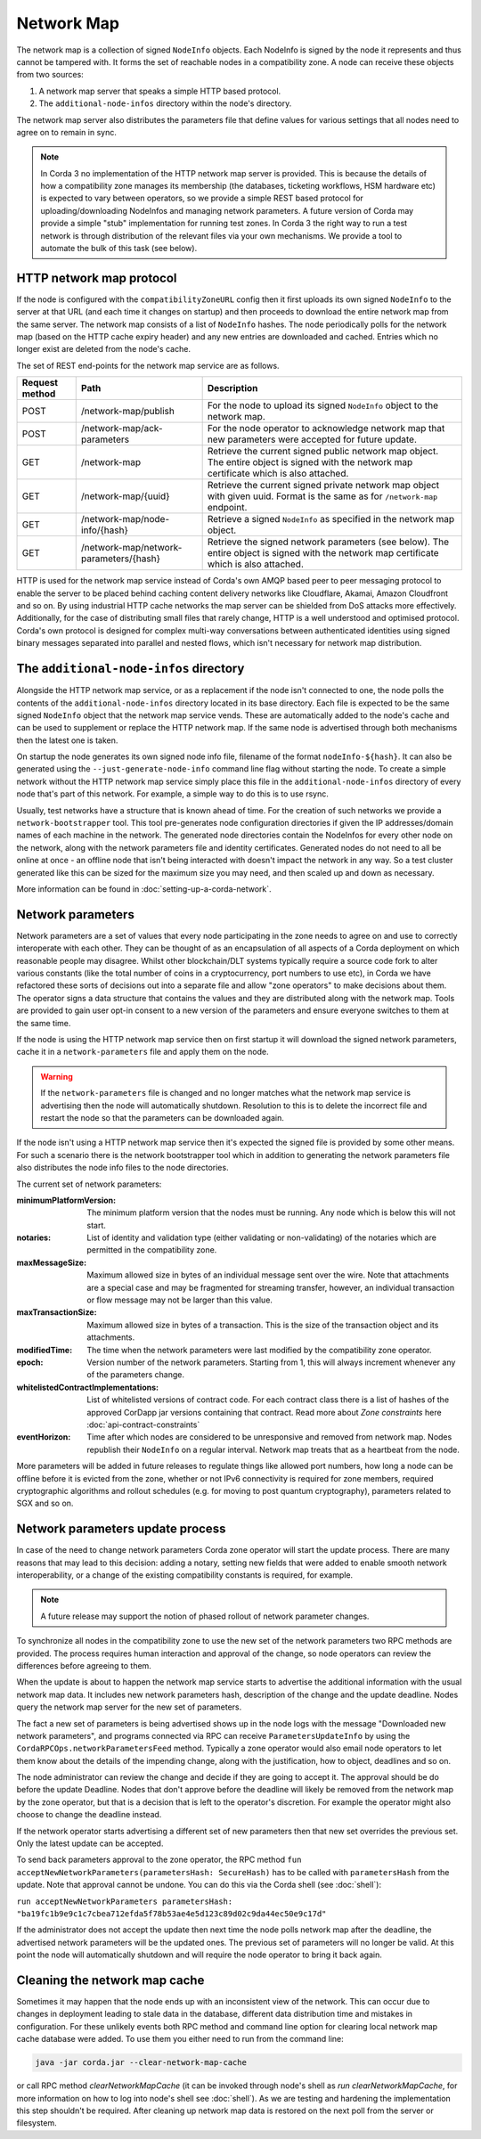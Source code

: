 Network Map
===========

The network map is a collection of signed ``NodeInfo`` objects. Each NodeInfo is signed by the node it represents and
thus cannot be tampered with. It forms the set of reachable nodes in a compatibility zone. A node can receive these
objects from two sources:

1. A network map server that speaks a simple HTTP based protocol.
2. The ``additional-node-infos`` directory within the node's directory.

The network map server also distributes the parameters file that define values for various settings that all nodes need
to agree on to remain in sync.

.. note:: In Corda 3 no implementation of the HTTP network map server is provided. This is because the details of how
   a compatibility zone manages its membership (the databases, ticketing workflows, HSM hardware etc) is expected to vary
   between operators, so we provide a simple REST based protocol for uploading/downloading NodeInfos and managing
   network parameters. A future version of Corda may provide a simple "stub" implementation for running test zones.
   In Corda 3 the right way to run a test network is through distribution of the relevant files via your own mechanisms.
   We provide a tool to automate the bulk of this task (see below).

HTTP network map protocol
-------------------------

If the node is configured with the ``compatibilityZoneURL`` config then it first uploads its own signed ``NodeInfo``
to the server at that URL (and each time it changes on startup) and then proceeds to download the entire network map from 
the same server. The network map consists of a list of ``NodeInfo`` hashes. The node periodically polls for the network map 
(based on the HTTP cache expiry header) and any new entries are downloaded and cached. Entries which no longer exist are deleted from the node's cache.

The set of REST end-points for the network map service are as follows.

+----------------+-----------------------------------------+----------------------------------------------------------------------------------------------------------------------------------------------+
| Request method | Path                                    | Description                                                                                                                                  |
+================+=========================================+==============================================================================================================================================+
| POST           | /network-map/publish                    | For the node to upload its signed ``NodeInfo`` object to the network map.                                                                    |
+----------------+-----------------------------------------+----------------------------------------------------------------------------------------------------------------------------------------------+
| POST           | /network-map/ack-parameters             | For the node operator to acknowledge network map that new parameters were accepted for future update.                                        |
+----------------+-----------------------------------------+----------------------------------------------------------------------------------------------------------------------------------------------+
| GET            | /network-map                            | Retrieve the current signed public network map object. The entire object is signed with the network map certificate which is also attached.  |
+----------------+-----------------------------------------+----------------------------------------------------------------------------------------------------------------------------------------------+
| GET            | /network-map/{uuid}                     | Retrieve the current signed private network map object with given uuid. Format is the same as for ``/network-map`` endpoint.                 |
+----------------+-----------------------------------------+----------------------------------------------------------------------------------------------------------------------------------------------+
| GET            | /network-map/node-info/{hash}           | Retrieve a signed ``NodeInfo`` as specified in the network map object.                                                                       |
+----------------+-----------------------------------------+----------------------------------------------------------------------------------------------------------------------------------------------+
| GET            | /network-map/network-parameters/{hash}  | Retrieve the signed network parameters (see below). The entire object is signed with the network map certificate which is also attached.     |
+----------------+-----------------------------------------+----------------------------------------------------------------------------------------------------------------------------------------------+

HTTP is used for the network map service instead of Corda's own AMQP based peer to peer messaging protocol to
enable the server to be placed behind caching content delivery networks like Cloudflare, Akamai, Amazon Cloudfront and so on.
By using industrial HTTP cache networks the map server can be shielded from DoS attacks more effectively. Additionally,
for the case of distributing small files that rarely change, HTTP is a well understood and optimised protocol. Corda's
own protocol is designed for complex multi-way conversations between authenticated identities using signed binary
messages separated into parallel and nested flows, which isn't necessary for network map distribution.

The ``additional-node-infos`` directory
---------------------------------------

Alongside the HTTP network map service, or as a replacement if the node isn't connected to one, the node polls the
contents of the ``additional-node-infos`` directory located in its base directory. Each file is expected to be the same
signed ``NodeInfo`` object that the network map service vends. These are automatically added to the node's cache and can
be used to supplement or replace the HTTP network map. If the same node is advertised through both mechanisms then the
latest one is taken.

On startup the node generates its own signed node info file, filename of the format ``nodeInfo-${hash}``. It can also be
generated using the ``--just-generate-node-info`` command line flag without starting the node. To create a simple network
without the HTTP network map service simply place this file in the ``additional-node-infos`` directory of every node that's
part of this network. For example, a simple way to do this is to use rsync.

Usually, test networks have a structure that is known ahead of time. For the creation of such networks we provide a
``network-bootstrapper`` tool. This tool pre-generates node configuration directories if given the IP addresses/domain
names of each machine in the network. The generated node directories contain the NodeInfos for every other node on
the network, along with the network parameters file and identity certificates. Generated nodes do not need to all be
online at once - an offline node that isn't being interacted with doesn't impact the network in any way. So a test
cluster generated like this can be sized for the maximum size you may need, and then scaled up and down as necessary.

More information can be found in :doc:`setting-up-a-corda-network`.

Network parameters
------------------

Network parameters are a set of values that every node participating in the zone needs to agree on and use to
correctly interoperate with each other. They can be thought of as an encapsulation of all aspects of a Corda deployment
on which reasonable people may disagree. Whilst other blockchain/DLT systems typically require a source code fork to
alter various constants (like the total number of coins in a cryptocurrency, port numbers to use etc), in Corda we
have refactored these sorts of decisions out into a separate file and allow "zone operators" to make decisions about
them. The operator signs a data structure that contains the values and they are distributed along with the network map.
Tools are provided to gain user opt-in consent to a new version of the parameters and ensure everyone switches to them
at the same time.

If the node is using the HTTP network map service then on first startup it will download the signed network parameters,
cache it in a ``network-parameters`` file and apply them on the node.

.. warning:: If the ``network-parameters`` file is changed and no longer matches what the network map service is advertising
  then the node will automatically shutdown. Resolution to this is to delete the incorrect file and restart the node so
  that the parameters can be downloaded again.

If the node isn't using a HTTP network map service then it's expected the signed file is provided by some other means.
For such a scenario there is the network bootstrapper tool which in addition to generating the network parameters file
also distributes the node info files to the node directories.

The current set of network parameters:

:minimumPlatformVersion: The minimum platform version that the nodes must be running. Any node which is below this will
        not start.

:notaries: List of identity and validation type (either validating or non-validating) of the notaries which are permitted
        in the compatibility zone.

:maxMessageSize: Maximum allowed size in bytes of an individual message sent over the wire. Note that attachments are
            a special case and may be fragmented for streaming transfer, however, an individual transaction or flow message
            may not be larger than this value.

:maxTransactionSize: Maximum allowed size in bytes of a transaction. This is the size of the transaction object and its attachments.

:modifiedTime: The time when the network parameters were last modified by the compatibility zone operator.

:epoch: Version number of the network parameters. Starting from 1, this will always increment whenever any of the
        parameters change.
:whitelistedContractImplementations: List of whitelisted versions of contract code.
        For each contract class there is a list of hashes of the approved CorDapp jar versions containing that contract.
        Read more about *Zone constraints* here :doc:`api-contract-constraints`

:eventHorizon: Time after which nodes are considered to be unresponsive and removed from network map. Nodes republish their
        ``NodeInfo`` on a regular interval. Network map treats that as a heartbeat from the node.

More parameters will be added in future releases to regulate things like allowed port numbers, how long a node can be
offline before it is evicted from the zone, whether or not IPv6 connectivity is required for zone members, required
cryptographic algorithms and rollout schedules (e.g. for moving to post quantum cryptography), parameters related to
SGX and so on.

Network parameters update process
---------------------------------

In case of the need to change network parameters Corda zone operator will start the update process. There are many reasons
that may lead to this decision: adding a notary, setting new fields that were added to enable smooth network interoperability,
or a change of the existing compatibility constants is required, for example.

.. note:: A future release may support the notion of phased rollout of network parameter changes.

To synchronize all nodes in the compatibility zone to use the new set of the network parameters two RPC methods are
provided. The process requires human interaction and approval of the change, so node operators can review the
differences before agreeing to them.

When the update is about to happen the network map service starts to advertise the additional information with the usual network map
data. It includes new network parameters hash, description of the change and the update deadline. Nodes query the network map server
for the new set of parameters.

The fact a new set of parameters is being advertised shows up in the node logs with the message
"Downloaded new network parameters", and programs connected via RPC can receive ``ParametersUpdateInfo`` by using
the ``CordaRPCOps.networkParametersFeed`` method. Typically a zone operator would also email node operators to let them
know about the details of the impending change, along with the justification, how to object, deadlines and so on.

.. container:: codeset

    .. literalinclude:: ../../core/src/main/kotlin/net/corda/core/messaging/CordaRPCOps.kt
        :language: kotlin
        :start-after: DOCSTART 1
        :end-before: DOCEND 1

The node administrator can review the change and decide if they are going to accept it. The approval should be do
before the update Deadline. Nodes that don't approve before the deadline will likely be removed from the network map by
the zone operator, but that is a decision that is left to the operator's discretion. For example the operator might also
choose to change the deadline instead.

If the network operator starts advertising a different set of new parameters then that new set overrides the previous set.
Only the latest update can be accepted.

To send back parameters approval to the zone operator, the RPC method ``fun acceptNewNetworkParameters(parametersHash: SecureHash)``
has to be called with ``parametersHash`` from the update. Note that approval cannot be undone. You can do this via the Corda
shell (see :doc:`shell`):

``run acceptNewNetworkParameters parametersHash: "ba19fc1b9e9c1c7cbea712efda5f78b53ae4e5d123c89d02c9da44ec50e9c17d"``

If the administrator does not accept the update then next time the node polls network map after the deadline, the
advertised network parameters will be the updated ones. The previous set of parameters will no longer be valid.
At this point the node will automatically shutdown and will require the node operator to bring it back again.

Cleaning the network map cache
------------------------------

Sometimes it may happen that the node ends up with an inconsistent view of the network. This can occur due to changes in deployment
leading to stale data in the database, different data distribution time and mistakes in configuration. For these unlikely
events both RPC method and command line option for clearing local network map cache database were added. To use them
you either need to run from the command line:

.. code-block:: shell

    java -jar corda.jar --clear-network-map-cache

or call RPC method `clearNetworkMapCache` (it can be invoked through node's shell as `run clearNetworkMapCache`, for more information on
how to log into node's shell see :doc:`shell`). As we are testing and hardening the implementation this step shouldn't be required.
After cleaning up network map data is restored on the next poll from the server or filesystem.

